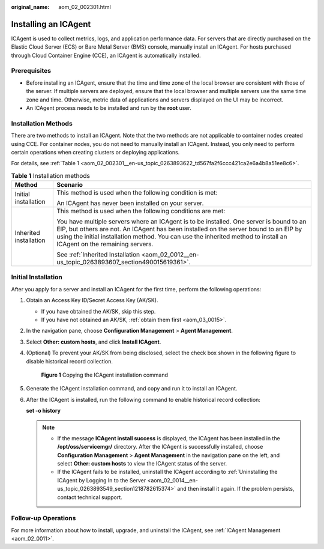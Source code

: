 :original_name: aom_02_002301.html

.. _aom_02_002301:

Installing an ICAgent
=====================

ICAgent is used to collect metrics, logs, and application performance data. For servers that are directly purchased on the Elastic Cloud Server (ECS) or Bare Metal Server (BMS) console, manually install an ICAgent. For hosts purchased through Cloud Container Engine (CCE), an ICAgent is automatically installed.

Prerequisites
-------------

-  Before installing an ICAgent, ensure that the time and time zone of the local browser are consistent with those of the server. If multiple servers are deployed, ensure that the local browser and multiple servers use the same time zone and time. Otherwise, metric data of applications and servers displayed on the UI may be incorrect.
-  An ICAgent process needs to be installed and run by the **root** user.

Installation Methods
--------------------

There are two methods to install an ICAgent. Note that the two methods are not applicable to container nodes created using CCE. For container nodes, you do not need to manually install an ICAgent. Instead, you only need to perform certain operations when creating clusters or deploying applications.

For details, see :ref:`Table 1 <aom_02_002301__en-us_topic_0263893622_td567fa2f6ccc421ca2e6a4b8a51ee8c6>`.

.. _aom_02_002301__en-us_topic_0263893622_td567fa2f6ccc421ca2e6a4b8a51ee8c6:

.. table:: **Table 1** Installation methods

   +-----------------------------------+----------------------------------------------------------------------------------------------------------------------------------------------------------------------------------------------------------------------------------------------------------------------------------------------------------+
   | Method                            | Scenario                                                                                                                                                                                                                                                                                                 |
   +===================================+==========================================================================================================================================================================================================================================================================================================+
   | Initial installation              | This method is used when the following condition is met:                                                                                                                                                                                                                                                 |
   |                                   |                                                                                                                                                                                                                                                                                                          |
   |                                   | An ICAgent has never been installed on your server.                                                                                                                                                                                                                                                      |
   +-----------------------------------+----------------------------------------------------------------------------------------------------------------------------------------------------------------------------------------------------------------------------------------------------------------------------------------------------------+
   | Inherited installation            | This method is used when the following conditions are met:                                                                                                                                                                                                                                               |
   |                                   |                                                                                                                                                                                                                                                                                                          |
   |                                   | You have multiple servers where an ICAgent is to be installed. One server is bound to an EIP, but others are not. An ICAgent has been installed on the server bound to an EIP by using the initial installation method. You can use the inherited method to install an ICAgent on the remaining servers. |
   |                                   |                                                                                                                                                                                                                                                                                                          |
   |                                   | See :ref:`Inherited Installation <aom_02_0012__en-us_topic_0263893607_section490015619361>`.                                                                                                                                                                                                             |
   +-----------------------------------+----------------------------------------------------------------------------------------------------------------------------------------------------------------------------------------------------------------------------------------------------------------------------------------------------------+

Initial Installation
--------------------

After you apply for a server and install an ICAgent for the first time, perform the following operations:

#. Obtain an Access Key ID/Secret Access Key (AK/SK).

   -  If you have obtained the AK/SK, skip this step.
   -  If you have not obtained an AK/SK, :ref:`obtain them first <aom_03_0015>`.

#. In the navigation pane, choose **Configuration Management** > **Agent Management**.

#. Select **Other: custom hosts**, and click **Install ICAgent**.

#. (Optional) To prevent your AK/SK from being disclosed, select the check box shown in the following figure to disable historical record collection.


   .. figure:: /_static/images/en-us_image_0000001423571610.png
      :alt: **Figure 1** Copying the ICAgent installation command

      **Figure 1** Copying the ICAgent installation command

#. Generate the ICAgent installation command, and copy and run it to install an ICAgent.

#. After the ICAgent is installed, run the following command to enable historical record collection:

   **set -o history**

   .. note::

      -  If the message **ICAgent install success** is displayed, the ICAgent has been installed in the **/opt/oss/servicemgr/** directory. After the ICAgent is successfully installed, choose **Configuration Management** > **Agent Management** in the navigation pane on the left, and select **Other: custom hosts** to view the ICAgent status of the server.
      -  If the ICAgent fails to be installed, uninstall the ICAgent according to :ref:`Uninstalling the ICAgent by Logging In to the Server <aom_02_0014__en-us_topic_0263893549_section1218782615374>` and then install it again. If the problem persists, contact technical support.

Follow-up Operations
--------------------

For more information about how to install, upgrade, and uninstall the ICAgent, see :ref:`ICAgent Management <aom_02_0011>`.
